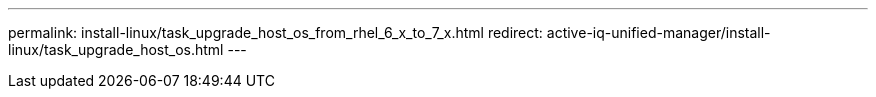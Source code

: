 ---
permalink: install-linux/task_upgrade_host_os_from_rhel_6_x_to_7_x.html
redirect:  active-iq-unified-manager/install-linux/task_upgrade_host_os.html
---

// 15-November-2024 OTHERDOC-81
